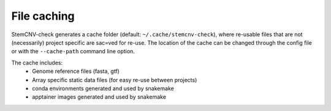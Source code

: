 File caching
^^^^^^^^^^^^

StemCNV-check generates a cache folder (default: ``~/.cache/stemcnv-check``), where re-usable files that are not 
(necessarily) project specific are sac=ved for re-use. The location of the cache can be changed through the config file 
or with the ``--cache-path`` command line option.

The cache includes:
 - Genome reference files (fasta, gtf)
 - Array specific static data files (for easy re-use between projects)
 - conda environments generated and used by snakemake
 - apptainer images generated and used by snakemake 